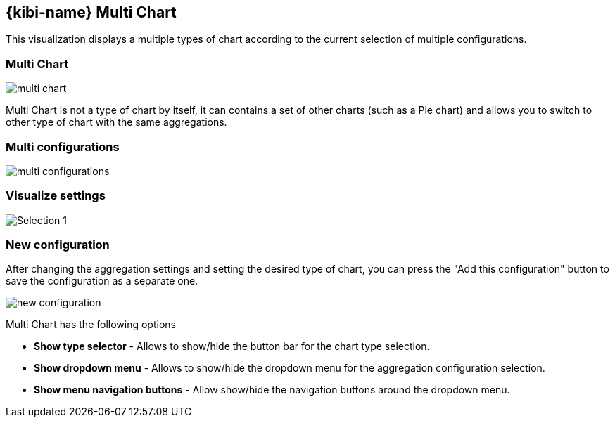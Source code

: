 [[kibi_multi_chart]]
== {kibi-name} Multi Chart

This visualization displays a multiple types of chart according to the current selection of multiple configurations.

[float]
=== Multi Chart
image::images/multi_chart/multi_chart_on_dashboard.png["multi chart",align="center"]

Multi Chart is not a type of chart by itself, it can contains a set of other charts (such as a Pie chart) and allows you to switch
to other type of chart with the same aggregations.

[float]
=== Multi configurations
image::images/multi_chart/multi_configurations.png["multi configurations",align="center"]

[float]
=== Visualize settings
image::images/multi_chart/multi_chart_configuration.png["Selection 1",align="center"]

[float]
=== New configuration
After changing the aggregation settings and setting the desired type of chart, you can press the "Add this configuration" button to save
the configuration as a separate one.

image::images/multi_chart/new_configuration.png["new configuration",align="center"]

Multi Chart has the following options

 * *Show type selector* - Allows to show/hide the button bar for the chart type selection.
 * *Show dropdown menu* - Allows to show/hide the dropdown menu for the aggregation configuration selection.
 * *Show menu navigation buttons* - Allow show/hide the navigation buttons around the dropdown menu.
